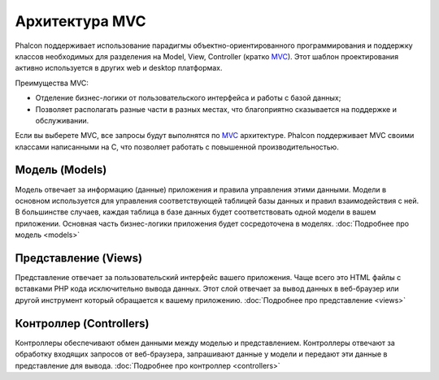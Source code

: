 Архитектура MVC
===============
Phalcon поддерживает использование парадигмы объектно-ориентированного программирования и поддержку классов необходимых для разделения на Model, View,
Controller (кратко MVC_).
Этот шаблон проектирования активно используется в других web и desktop платформах.

Преимущества MVC:

* Отделение бизнес-логики от пользовательского интерфейса и работы с базой данных;
* Позволяет располагать разные части в разных местах, что благоприятно сказывается на поддержке и обслуживании.

Если вы выберете MVC, все запросы будут выполнятся по MVC_ архитектуре. Phalcon поддерживает MVC своими классами написанными на C, что позволяет работать с
повышенной производительностью.


Модель (Models)
---------------
Модель отвечает за информацию (данные) приложения и правила управления этими данными. Модели в основном используется для управления соответствующей таблицей
базы данных и правил взаимодействия с ней. В большинстве случаев, каждая таблица в базе данных будет соответствовать одной модели в вашем приложении. Основная
часть бизнес-логики приложения будет сосредоточена в моделях. :doc:`Подробнее про модель <models>`

Представление (Views)
---------------------
Представление отвечает за пользовательский интерфейс вашего приложения. Чаще всего это HTML файлы с вставками PHP кода исключительно вывода данных. Этот слой
отвечает за вывод данных в веб-браузер или другой инструмент который обращается к вашему приложению. :doc:`Подробнее про представление <views>`

Контроллер (Controllers)
------------------------
Контроллеры обеспечивают обмен данными между моделью и представлением. Контроллеры отвечают за обработку входящих запросов от веб-браузера, запрашивают данные
у модели и передают эти данные в представление для вывода. :doc:`Подробнее про контроллер <controllers>`

.. _MVC: http://en.wikipedia.org/wiki/Model%E2%80%93view%E2%80%93controller
